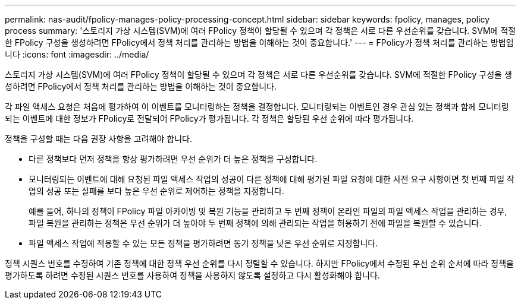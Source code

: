 ---
permalink: nas-audit/fpolicy-manages-policy-processing-concept.html 
sidebar: sidebar 
keywords: fpolicy, manages, policy process 
summary: '스토리지 가상 시스템(SVM)에 여러 FPolicy 정책이 할당될 수 있으며 각 정책은 서로 다른 우선순위를 갖습니다. SVM에 적절한 FPolicy 구성을 생성하려면 FPolicy에서 정책 처리를 관리하는 방법을 이해하는 것이 중요합니다.' 
---
= FPolicy가 정책 처리를 관리하는 방법입니다
:icons: font
:imagesdir: ../media/


[role="lead"]
스토리지 가상 시스템(SVM)에 여러 FPolicy 정책이 할당될 수 있으며 각 정책은 서로 다른 우선순위를 갖습니다. SVM에 적절한 FPolicy 구성을 생성하려면 FPolicy에서 정책 처리를 관리하는 방법을 이해하는 것이 중요합니다.

각 파일 액세스 요청은 처음에 평가하여 이 이벤트를 모니터링하는 정책을 결정합니다. 모니터링되는 이벤트인 경우 관심 있는 정책과 함께 모니터링되는 이벤트에 대한 정보가 FPolicy로 전달되어 FPolicy가 평가됩니다. 각 정책은 할당된 우선 순위에 따라 평가됩니다.

정책을 구성할 때는 다음 권장 사항을 고려해야 합니다.

* 다른 정책보다 먼저 정책을 항상 평가하려면 우선 순위가 더 높은 정책을 구성합니다.
* 모니터링되는 이벤트에 대해 요청된 파일 액세스 작업의 성공이 다른 정책에 대해 평가된 파일 요청에 대한 사전 요구 사항이면 첫 번째 파일 작업의 성공 또는 실패를 보다 높은 우선 순위로 제어하는 정책을 지정합니다.
+
예를 들어, 하나의 정책이 FPolicy 파일 아카이빙 및 복원 기능을 관리하고 두 번째 정책이 온라인 파일의 파일 액세스 작업을 관리하는 경우, 파일 복원을 관리하는 정책은 우선 순위가 더 높아야 두 번째 정책에 의해 관리되는 작업을 허용하기 전에 파일을 복원할 수 있습니다.

* 파일 액세스 작업에 적용할 수 있는 모든 정책을 평가하려면 동기 정책을 낮은 우선 순위로 지정합니다.


정책 시퀀스 번호를 수정하여 기존 정책에 대한 정책 우선 순위를 다시 정렬할 수 있습니다. 하지만 FPolicy에서 수정된 우선 순위 순서에 따라 정책을 평가하도록 하려면 수정된 시퀀스 번호를 사용하여 정책을 사용하지 않도록 설정하고 다시 활성화해야 합니다.
